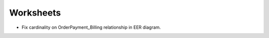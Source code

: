 ----------
Worksheets
----------

* Fix cardinality on OrderPayment_Billing relationship in EER diagram.
